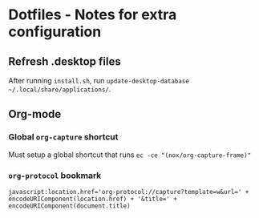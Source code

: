 * Dotfiles - Notes for extra configuration
** Refresh .desktop files
After running =install.sh=, run ~update-desktop-database ~/.local/share/applications/~.

** Org-mode
*** Global =org-capture= shortcut
Must setup a global shortcut that runs ~ec -ce "(nox/org-capture-frame)"~

*** =org-protocol= bookmark
#+BEGIN_EXAMPLE
javascript:location.href='org-protocol://capture?template=w&url=' + encodeURIComponent(location.href) + '&title=' + encodeURIComponent(document.title)
#+END_EXAMPLE
